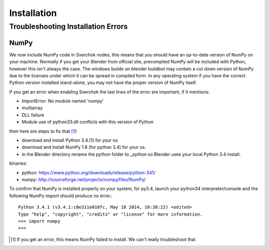 ************
Installation
************

Troubleshooting Installation Errors
===================================

NumPy
-----

We now include NumPy code in Sverchok nodes, this means that you should have
an up-to-date version of NumPy on your machine. Normally if you get your Blender
from official site, precompiled NumPy will be included with Python, however this
isn't always the case. The windows builds on blender buildbot may contain 
a cut down version of NumPy due to the licenses under which it can be spread
in compiled form. In any operating system if you have the correct Python version 
installed stand-alone, you may not have the proper version of NumPy itself.

If you get an error when enabling Sverchok the last lines of the error
are important, if it mentions:

-  ImportError: No module named 'numpy'
-  multiarray
-  DLL failure
-  Module use of python33.dll conflicts with this version of Python

then here are steps to fix that [#]_:

- download and install Python 3.4.(1) for your os
- download and install NumPy 1.8 (for python 3.4) for your os.
- in the Blender directory rename the `python` folder to `_python` so
  Blender uses your local Python 3.4 install.

binaries:

- python: https://www.python.org/downloads/release/python-341/
- numpy: http://sourceforge.net/projects/numpy/files/NumPy/

To confirm that NumPy is installed properly on your system, for py3.4,
launch your python34 interpreter/console and the following NumPy
import should produce no error.::

    Python 3.4.1 (v3.4.1:c0e311e010fc, May 18 2014, 10:38:22) <edited>
    Type "help", "copyright", "credits" or "license" for more information.
    >>> import numpy
    >>>

.. [#] If you get an error, this means NumPy failed to install. We can't really troubleshoot that
